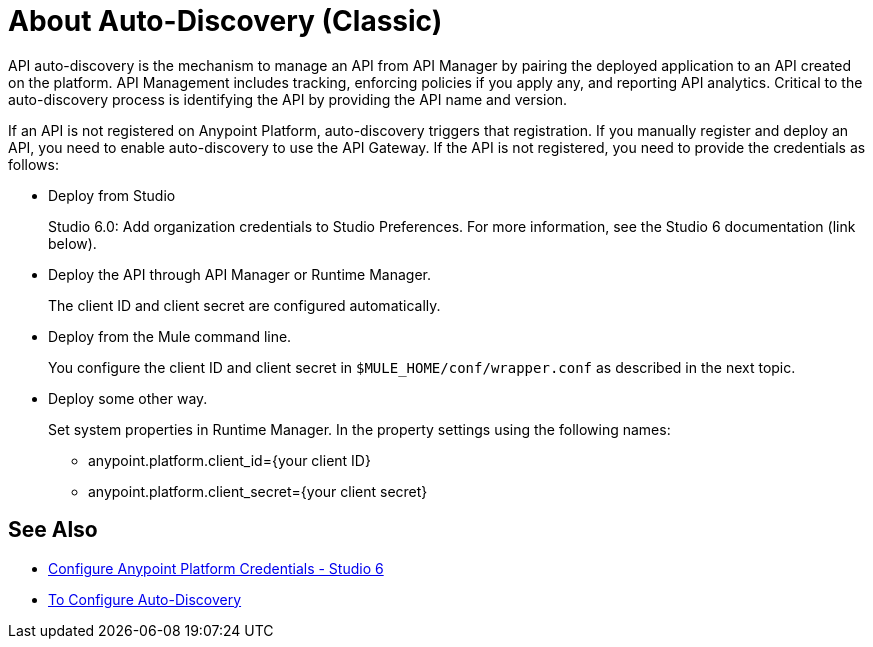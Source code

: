 = About Auto-Discovery (Classic)

API auto-discovery is the mechanism to manage an API from API Manager by pairing the deployed application to an API created on the platform. API Management includes tracking, enforcing policies if you apply any, and reporting API analytics. Critical to the auto-discovery process is identifying the API by providing the API name and version.

If an API is not registered on Anypoint Platform, auto-discovery triggers that registration. If you manually register and deploy an API, you need to enable auto-discovery to use the API Gateway. If the API is not registered, you need to provide the credentials as follows:

* Deploy from Studio
+
Studio 6.0: Add organization credentials to Studio Preferences. For more information, see the Studio 6 documentation (link below).
+
* Deploy the API through API Manager or Runtime Manager.
+
The client ID and client secret are configured automatically.
+
* Deploy from the Mule command line.
+
You configure the client ID and client secret in `$MULE_HOME/conf/wrapper.conf` as described in the next topic.
+
* Deploy some other way.
+
Set system properties in Runtime Manager. In the property settings using the following names:
+
** anypoint.platform.client_id={your client ID}
** anypoint.platform.client_secret={your client secret}


== See Also

* link:/anypoint-studio/v/6/setting-up-your-development-environment#configure-anypoint-platform-credentials[Configure Anypoint Platform Credentials - Studio 6]
* link:/api-manager/configure-auto-discovery-task[To Configure Auto-Discovery]


// Eng will provide Studio 7 example application showing auto-discovery configuration



